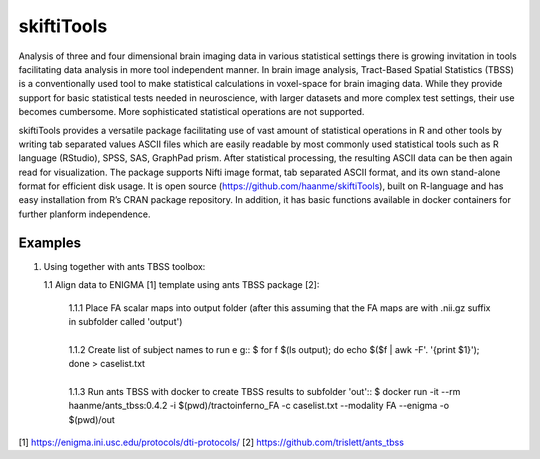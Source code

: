 .. documentation master file, created by sphinx-quickstart 
   You can adapt this file completely to your liking, but it should at least
   contain the root `toctree` directive.

skiftiTools
================================

.. raw:: html

.. role:: red

.. This main document is in `'reStructuredText' ("rst") format

Analysis of three and four dimensional brain imaging data in various statistical settings there is growing invitation in tools facilitating data analysis in more tool independent manner. In brain image analysis, Tract-Based Spatial Statistics (TBSS) is a conventionally used tool to make statistical calculations in voxel-space for brain imaging data. While they provide support for basic statistical tests needed in neuroscience, with larger datasets and more complex test settings, their use becomes cumbersome. More sophisticated statistical operations are not supported.

skiftiTools provides a versatile package facilitating use of vast amount of statistical operations in R and other tools by writing tab separated values ASCII files which are easily readable by most commonly used statistical tools such as R language (RStudio), SPSS, SAS, GraphPad prism. After statistical processing, the resulting ASCII data can be then again read for visualization. The package supports Nifti image format, tab separated ASCII format, and its own stand-alone format for efficient disk usage. It is open source (https://github.com/haanme/skiftiTools), built on R-language and has easy installation from R’s CRAN package repository. In addition, it has basic functions available in docker containers for further planform independence.

.. image:: Figure1.png

Examples
--------

1. Using together with ants TBSS toolbox:
   
   1.1 Align data to ENIGMA [1] template using ants TBSS package [2]:

      | 1.1.1 Place FA scalar maps into output folder (after this assuming that the FA maps are with .nii.gz suffix in subfolder called 'output')
      |
      | 1.1.2 Create list of subject names to run e g::
         $ for f $(ls output); do echo $($f | awk -F'. '{print $1}'); done > caselist.txt
      |
      | 1.1.3 Run ants TBSS with docker to create TBSS results to subfolder 'out'::
         $ docker run -it --rm haanme/ants_tbss:0.4.2 -i $(pwd)/tractoinferno_FA -c caselist.txt --modality FA --enigma -o $(pwd)/out

[1] https://enigma.ini.usc.edu/protocols/dti-protocols/
[2] https://github.com/trislett/ants_tbss
